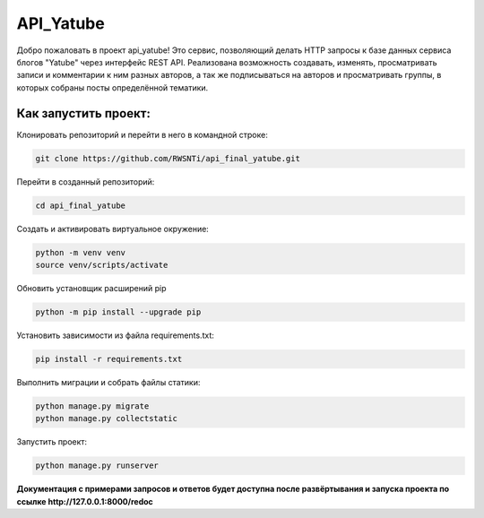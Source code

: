 **API_Yatube**
=====


Добро пожаловать в проект api_yatube! Это сервис, позволяющий делать HTTP запросы к базе данных сервиса блогов "Yatube" через интерфейс REST API.
Реализована возможность создавать, изменять, просматривать записи и комментарии к ним разных авторов, а так же подписываться на авторов и просматривать группы, в которых собраны посты определённой тематики.

**Как запустить проект:**
-----

Клонировать репозиторий и перейти в него в командной строке:

.. code-block:: text

 git clone https://github.com/RWSNTi/api_final_yatube.git

Перейти в созданный репозиторий:

.. code-block:: text

 cd api_final_yatube

Cоздать и активировать виртуальное окружение:

.. code-block:: text

 python -m venv venv
 source venv/scripts/activate

Обновить установщик расширений pip

.. code-block:: text

 python -m pip install --upgrade pip

Установить зависимости из файла requirements.txt:

.. code-block:: text

 pip install -r requirements.txt
 
Выполнить миграции и собрать файлы статики:

.. code-block:: text

 python manage.py migrate
 python manage.py collectstatic

Запустить проект:

.. code-block:: text

 python manage.py runserver

**Документация с примерами запросов и ответов будет доступна после развёртывания и запуска проекта по ссылке http://127.0.0.1:8000/redoc**
